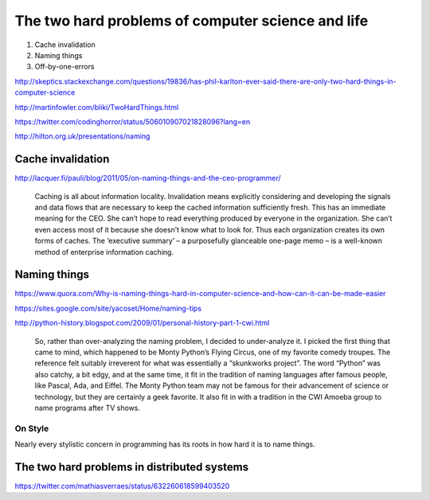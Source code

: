 **************************************************
The two hard problems of computer science and life
**************************************************


1. Cache invalidation
2. Naming things
3. Off-by-one-errors


http://skeptics.stackexchange.com/questions/19836/has-phil-karlton-ever-said-there-are-only-two-hard-things-in-computer-science


http://martinfowler.com/bliki/TwoHardThings.html

https://twitter.com/codinghorror/status/506010907021828096?lang=en

http://hilton.org.uk/presentations/naming


Cache invalidation
==================


http://lacquer.fi/pauli/blog/2011/05/on-naming-things-and-the-ceo-programmer/


    Caching is all about information locality. Invalidation means explicitly considering and developing the signals and data flows that are necessary to keep the cached information sufficiently fresh. This has an immediate meaning for the CEO. She can’t hope to read everything produced by everyone in the organization. She can’t even access most of it because she doesn’t know what to look for. Thus each organization creates its own forms of caches. The ‘executive summary’ – a purposefully glanceable one-page memo – is a well-known method of enterprise information caching.





Naming things
=============


https://www.quora.com/Why-is-naming-things-hard-in-computer-science-and-how-can-it-can-be-made-easier




https://sites.google.com/site/yacoset/Home/naming-tips




http://python-history.blogspot.com/2009/01/personal-history-part-1-cwi.html

    So, rather than over-analyzing the naming problem, I decided to under-analyze it. I picked the first thing that came to mind, which happened to be Monty Python’s Flying Circus, one of my favorite comedy troupes. The reference felt suitably irreverent for what was essentially a “skunkworks project”. The word “Python” was also catchy, a bit edgy, and at the same time, it fit in the tradition of naming languages after famous people, like Pascal, Ada, and Eiffel. The Monty Python team may not be famous for their advancement of science or technology, but they are certainly a geek favorite. It also fit in with a tradition in the CWI Amoeba group to name programs after TV shows.


On Style
--------

Nearly every stylistic concern in programming has its roots in how hard it is to name things.



The two hard problems in distributed systems
============================================

https://twitter.com/mathiasverraes/status/632260618599403520
